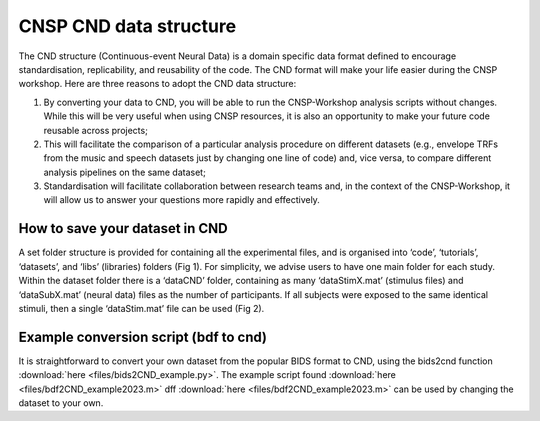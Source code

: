 CNSP CND data structure
#######################



The CND structure (Continuous-event Neural Data) is a domain specific  data format defined to encourage standardisation, replicability, and reusability of the code. 
The CND format will make your life easier during the CNSP workshop. Here are three reasons to adopt the CND data structure:

#. By converting your data to CND, you will be able to run the CNSP-Workshop analysis scripts without changes. While this will be very useful when using CNSP resources, it is also an opportunity to make your future code reusable across projects;
#. This will facilitate the comparison of a particular analysis procedure on different datasets (e.g., envelope TRFs from the music and speech datasets just by changing one line of code) and, vice versa, to compare different analysis pipelines on the same dataset;
#. Standardisation will facilitate collaboration between research teams and, in the context of the CNSP-Workshop, it will allow us to answer your questions more rapidly and effectively.



How to save your dataset in CND 
===============================

A set folder structure is provided for containing all the experimental files, and is organised into ‘code’, ‘tutorials’, ‘datasets’, and ‘libs’ (libraries) folders (Fig 1).  
For simplicity, we advise users to have one main folder for each study. Within the dataset folder there is a ‘dataCND’ folder, containing as many ‘dataStimX.mat’ 
(stimulus files) and ‘dataSubX.mat’ (neural data) files as the number of participants. If all subjects were exposed to  the same identical stimuli, then a single ‘dataStim.mat’ file can be used (Fig 2). 

.. image:: images/cnspMainFolderStructure.png
  :width: 225
  :alt: The CNSP folder structure


.. image:: images/exampleCNDLayout.png
  :width: 550
  :alt: The datasets folder structure



Example conversion script (bdf to cnd)
======================================
It is straightforward to convert your own dataset from the popular BIDS format to CND, using the bids2cnd function :download:`here <files/bids2CND_example.py>`. The example script 
found :download:`here <files/bdf2CND_example2023.m>` dff :download:`here <files/bdf2CND_example2023.m>` can be used by changing the dataset to your own. 

